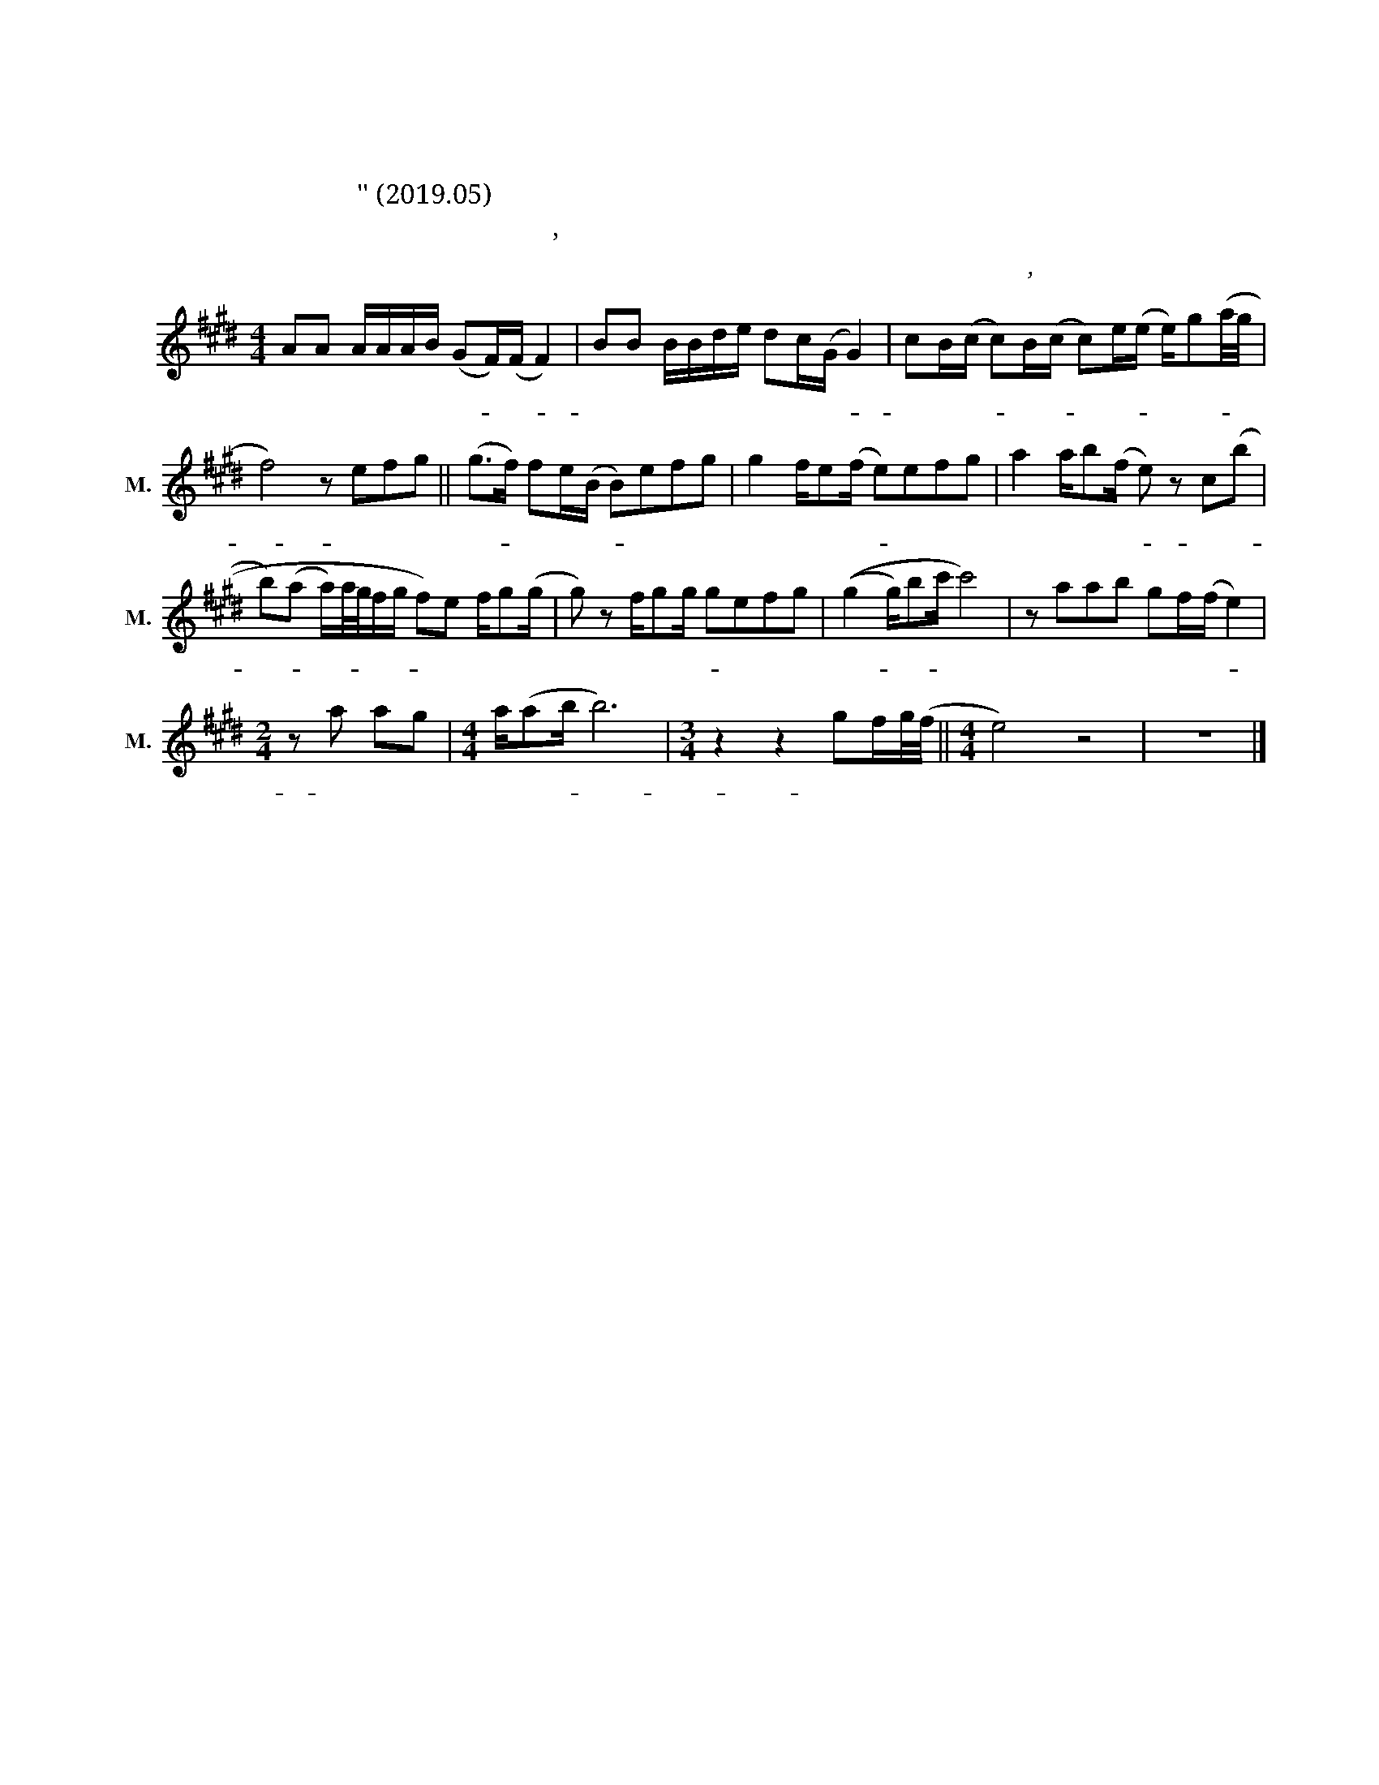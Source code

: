 X:1
T:사랑이 식었다고 말해도 돼
T:사랑이 식었다고 말해도 돼 
T:먼데이키즈의 '사랑이 식었다고 말해도 돼' (2019.05) 수록곡
T:한상원,이진성 작사 작곡
C:한상원,이진성 작사 작곡
L:1/8
M:4/4
K:E
V:1 treble nm="남성" snm="M."
V:1
 AA A/A/A/B/ (GF/)(F/ F2) | BB B/B/d/e/ dc/(G/ G2) | cB/(c/ c)B/(c/ c)e/(e/ e/)g(a/4g/4 | %3
w: 너 를 너 무 사 랑 해- * 서- *|그 게 멀 어 지 게 한 걸 까- *|철 이 없- * 는 내- 욕 심- * 인 가- * *|
 f4) z efg || (g>f) fe/(B/ B)efg | g2 f/e(f/ e)efg | a2 a/b(f/ e) z c((b | %7
w: * 사 랑 이|식- * 었 다 고- * 솔 직 히|말 해 도 돼- * 가 슴 뛰|는 설 렘 이- * 네 게-|
 b)(a a/)a/4g/4f/g/ f)e f/g(g/ | g) z f/gg/ gefg | ((g2 g/)bc'/ c'4) | z aab gf/(f/ e2) | %11
w: * * * * * * * * 내 가 좀 더|* 잘 나 서- * 성 공 할|때- * * * 쯤|니 앞 에 서 볼 게- *|
[M:2/4] z a ag |[M:4/4] a/(ab/ b6) |[M:3/4] z2 z2 gf/g/4(f/4 ||[M:4/4] e4) z4 | z8 |] %16
w: 그 때 넌|홀 로- * *|이 기 를 *|||

